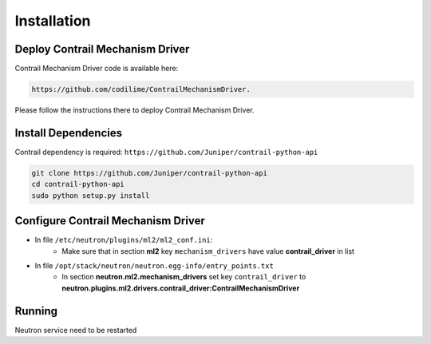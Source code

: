 ..
      Copyright 2017, Juniper Networks

      Licensed under the Apache License, Version 2.0 (the "License"); you may
      not use this file except in compliance with the License. You may obtain
      a copy of the License at

          http://www.apache.org/licenses/LICENSE-2.0

      Unless required by applicable law or agreed to in writing, software
      distributed under the License is distributed on an "AS IS" BASIS, WITHOUT
      WARRANTIES OR CONDITIONS OF ANY KIND, either express or implied. See the
      License for the specific language governing permissions and limitations
      under the License.

      Convention for heading levels in Gluon documentation:
      =======  Heading 0 (reserved for the title in a document)
      -------  Heading 1
      ~~~~~~~  Heading 2
      +++++++  Heading 3
      '''''''  Heading 4
      (Avoid deeper levels because they do not render well.)

============
Installation
============

Deploy Contrail Mechanism Driver
--------------------------------

Contrail Mechanism Driver code is available here:

.. code-block:: bash

    https://github.com/codilime/ContrailMechanismDriver.

Please follow the instructions there to deploy Contrail Mechanism Driver.

Install Dependencies
--------------------

Contrail dependency is required: ``https://github.com/Juniper/contrail-python-api``

.. code-block:: bash

    git clone https://github.com/Juniper/contrail-python-api
    cd contrail-python-api
    sudo python setup.py install

Configure Contrail Mechanism Driver
-----------------------------------

* In file ``/etc/neutron/plugins/ml2/ml2_conf.ini``:
	* Make sure that in section **ml2** key ``mechanism_drivers`` have value **contrail_driver** in list

* In file ``/opt/stack/neutron/neutron.egg-info/entry_points.txt``
	* In section **neutron.ml2.mechanism_drivers** set key ``contrail_driver`` to **neutron.plugins.ml2.drivers.contrail_driver:ContrailMechanismDriver**

Running
-------

Neutron service need to be restarted

